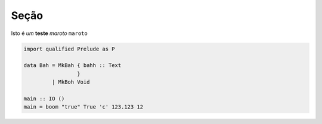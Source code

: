 .. post:: 2022-08-28
   :tags: atag, outra tag
   :author: Thales Macedo Garitezi

#####
Seção
#####

Isto é *um* **teste** `maroto` ``maroto``

.. code-block:: haskell

  import qualified Prelude as P

  data Bah = MkBah { bahh :: Text
                   }
           | MkBoh Void

  main :: IO ()
  main = boom "true" True 'c' 123.123 12
